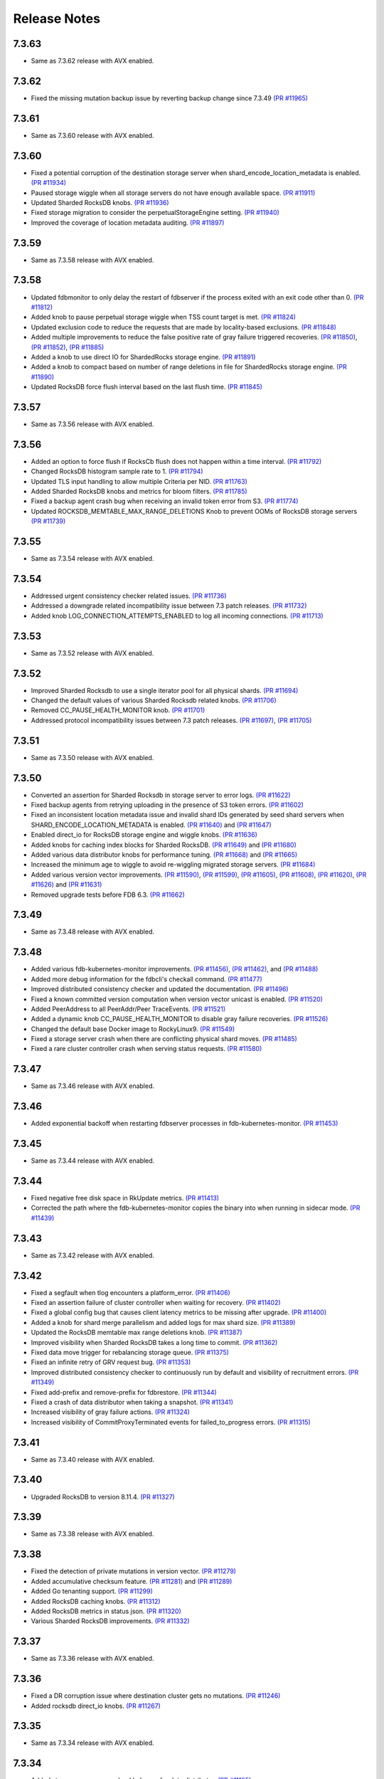 .. _release-notes:

#############
Release Notes
#############

7.3.63
======
* Same as 7.3.62 release with AVX enabled.

7.3.62
======
* Fixed the missing mutation backup issue by reverting backup change since 7.3.49 `(PR #11965) <https://github.com/apple/foundationdb/pull/11965>`_

7.3.61
======
* Same as 7.3.60 release with AVX enabled.

7.3.60
======
* Fixed a potential corruption of the destination storage server when shard_encode_location_metadata is enabled. `(PR #11934) <https://github.com/apple/foundationdb/pull/11934>`_
* Paused storage wiggle when all storage servers do not have enough available space. `(PR #11911) <https://github.com/apple/foundationdb/pull/11911>`_
* Updated Sharded RocksDB knobs. `(PR #11936) <https://github.com/apple/foundationdb/pull/11936>`_
* Fixed storage migration to consider the perpetualStorageEngine setting. `(PR #11940) <https://github.com/apple/foundationdb/pull/11940>`_
* Improved the coverage of location metadata auditing. `(PR #11897) <https://github.com/apple/foundationdb/pull/11897>`_

7.3.59
======
* Same as 7.3.58 release with AVX enabled.

7.3.58
======
* Updated fdbmonitor to only delay the restart of fdbserver if the process exited with an exit code other than 0. `(PR #11812) <https://github.com/apple/foundationdb/pull/11812>`_
* Added knob to pause perpetual storage wiggle when TSS count target is met. `(PR #11824) <https://github.com/apple/foundationdb/pull/11824>`_
* Updated exclusion code to reduce the requests that are made by locality-based exclusions. `(PR #11848) <https://github.com/apple/foundationdb/pull/11848>`_
* Added multiple improvements to reduce the false positive rate of gray failure triggered recoveries. `(PR #11850) <https://github.com/apple/foundationdb/pull/11850>`_, `(PR #11852) <https://github.com/apple/foundationdb/pull/11852>`_, `(PR #11885) <https://github.com/apple/foundationdb/pull/11885>`_
* Added a knob to use direct IO for ShardedRocks storage engine. `(PR #11891) <https://github.com/apple/foundationdb/pull/11891>`_
* Added a knob to compact based on number of range deletions in file for ShardedRocks storage engine. `(PR #11890) <https://github.com/apple/foundationdb/pull/11890>`_
* Updated RocksDB force flush interval based on the last flush time. `(PR #11845) <https://github.com/apple/foundationdb/pull/11845>`_

7.3.57
======
* Same as 7.3.56 release with AVX enabled.

7.3.56
======
* Added an option to force flush if RocksCb flush does not happen within a time interval. `(PR #11792) <https://github.com/apple/foundationdb/pull/11792>`_
* Changed RocksDB histogram sample rate to 1. `(PR #11794) <https://github.com/apple/foundationdb/pull/11794>`_
* Updated TLS input handling to allow multiple Criteria per NID. `(PR #11763) <https://github.com/apple/foundationdb/pull/11763>`_
* Added Sharded RocksDB knobs and metrics for bloom filters. `(PR #11785) <https://github.com/apple/foundationdb/pull/11785>`_
* Fixed a backup agent crash bug when receiving an invalid token error from S3. `(PR #11774) <https://github.com/apple/foundationdb/pull/11774>`_
* Updated ROCKSDB_MEMTABLE_MAX_RANGE_DELETIONS Knob to prevent OOMs of RocksDB storage servers `(PR #11739) <https://github.com/apple/foundationdb/pull/11739>`_

7.3.55
======
* Same as 7.3.54 release with AVX enabled.

7.3.54
======
* Addressed urgent consistency checker related issues. `(PR #11736) <https://github.com/apple/foundationdb/pull/11736>`_
* Addressed a downgrade related incompatibility issue between 7.3 patch releases. `(PR #11732) <https://github.com/apple/foundationdb/pull/11732>`_
* Added knob LOG_CONNECTION_ATTEMPTS_ENABLED to log all incoming connections. `(PR #11713) <https://github.com/apple/foundationdb/pull/11713>`_

7.3.53
======
* Same as 7.3.52 release with AVX enabled.

7.3.52
======
* Improved Sharded Rocksdb to use a single iterator pool for all physical shards. `(PR #11694) <https://github.com/apple/foundationdb/pull/11694>`_
* Changed the default values of various Sharded Rocksdb related knobs. `(PR #11706) <https://github.com/apple/foundationdb/pull/11706>`_
* Removed CC_PAUSE_HEALTH_MONITOR knob. `(PR #11701) <https://github.com/apple/foundationdb/pull/11701>`_
* Addressed protocol incompatibility issues between 7.3 patch releases. `(PR #11697) <https://github.com/apple/foundationdb/pull/11697>`_, `(PR #11705) <https://github.com/apple/foundationdb/pull/11705>`_

7.3.51
======
* Same as 7.3.50 release with AVX enabled.

7.3.50
======
* Converted an assertion for Sharded Rocksdb in storage server to error logs. `(PR #11622) <https://github.com/apple/foundationdb/pull/11622>`_
* Fixed backup agents from retrying uploading in the presence of S3 token errors. `(PR #11602) <https://github.com/apple/foundationdb/pull/11602>`_
* Fixed an inconsistent location metadata issue and invalid shard IDs generated by seed shard servers when SHARD_ENCODE_LOCATION_METADATA is enabled. `(PR #11640) <https://github.com/apple/foundationdb/pull/11640>`_ and `(PR #11647) <https://github.com/apple/foundationdb/pull/11647>`_
* Enabled direct_io for RocksDB storage engine and wiggle knobs. `(PR #11636) <https://github.com/apple/foundationdb/pull/11636>`_
* Added knobs for caching index blocks for Sharded RocksDB. `(PR #11649) <https://github.com/apple/foundationdb/pull/11649>`_ and `(PR #11680) <https://github.com/apple/foundationdb/pull/11680>`_
* Added various data distributor knobs for performance tuning. `(PR #11668) <https://github.com/apple/foundationdb/pull/11668>`_ and `(PR #11665) <https://github.com/apple/foundationdb/pull/11665>`_
* Increased the minimum age to wiggle to avoid re-wiggling migrated storage servers. `(PR #11684) <https://github.com/apple/foundationdb/pull/11684>`_
* Added various version vector improvements. `(PR #11590) <https://github.com/apple/foundationdb/pull/11590>`_, `(PR #11599) <https://github.com/apple/foundationdb/pull/11599>`_, `(PR #11605) <https://github.com/apple/foundationdb/pull/11605>`_, `(PR #11608) <https://github.com/apple/foundationdb/pull/11608>`_, `(PR #11620) <https://github.com/apple/foundationdb/pull/11620>`_, `(PR #11626) <https://github.com/apple/foundationdb/pull/11626>`_ and `(PR #11631) <https://github.com/apple/foundationdb/pull/11631>`_
* Removed upgrade tests before FDB 6.3. `(PR #11662) <https://github.com/apple/foundationdb/pull/11662>`_

7.3.49
======
* Same as 7.3.48 release with AVX enabled.

7.3.48
======
* Added various fdb-kubernetes-monitor improvements. `(PR #11456) <https://github.com/apple/foundationdb/pull/11456>`_, `(PR #11462) <https://github.com/apple/foundationdb/pull/11462>`_, and `(PR #11488) <https://github.com/apple/foundationdb/pull/11488>`_
* Added more debug information for the fdbcli's checkall command. `(PR #11477) <https://github.com/apple/foundationdb/pull/11477>`_
* Improved distributed consistency checker and updated the documentation. `(PR #11496) <https://github.com/apple/foundationdb/pull/11496>`_
* Fixed a known committed version computation when version vector unicast is enabled. `(PR #11520) <https://github.com/apple/foundationdb/pull/11520>`_
* Added PeerAddress to all PeerAddr/Peer TraceEvents. `(PR #11521) <https://github.com/apple/foundationdb/pull/11521>`_
* Added a dynamic knob CC_PAUSE_HEALTH_MONITOR to disable gray failure recoveries. `(PR #11526) <https://github.com/apple/foundationdb/pull/11526>`_
* Changed the default base Docker image to RockyLinux9. `(PR #11549) <https://github.com/apple/foundationdb/pull/11549>`_
* Fixed a storage server crash when there are conflicting physical shard moves. `(PR #11485) <https://github.com/apple/foundationdb/pull/11485>`_
* Fixed a rare cluster controller crash when serving status requests. `(PR #11580) <https://github.com/apple/foundationdb/pull/11580>`_

7.3.47
======
* Same as 7.3.46 release with AVX enabled.

7.3.46
======
* Added exponential backoff when restarting fdbserver processes in fdb-kubernetes-monitor. `(PR #11453) <https://github.com/apple/foundationdb/pull/11453>`_

7.3.45
======
* Same as 7.3.44 release with AVX enabled.

7.3.44
======
* Fixed negative free disk space in RkUpdate metrics. `(PR #11413) <https://github.com/apple/foundationdb/pull/11413>`_
* Corrected the path where the fdb-kubernetes-monitor copies the binary into when running in sidecar mode. `(PR #11439) <https://github.com/apple/foundationdb/pull/11439>`_

7.3.43
======
* Same as 7.3.42 release with AVX enabled.

7.3.42
======
* Fixed a segfault when tlog encounters a platform_error. `(PR #11406) <https://github.com/apple/foundationdb/pull/11406>`_
* Fixed an assertion failure of cluster controller when waiting for recovery. `(PR #11402) <https://github.com/apple/foundationdb/pull/11402>`_
* Fixed a global config bug that causes client latency metrics to be missing after upgrade. `(PR #11400) <https://github.com/apple/foundationdb/pull/11400>`_
* Added a knob for shard merge parallelism and added logs for max shard size. `(PR #11389) <https://github.com/apple/foundationdb/pull/11389>`_
* Updated the RocksDB memtable max range deletions knob. `(PR #11387) <https://github.com/apple/foundationdb/pull/11387>`_
* Improved visibility when Sharded RocksDB takes a long time to commit. `(PR #11362) <https://github.com/apple/foundationdb/pull/11362>`_
* Fixed data move trigger for rebalancing storage queue. `(PR #11375) <https://github.com/apple/foundationdb/pull/11375>`_
* Fixed an infinite retry of GRV request bug. `(PR #11353) <https://github.com/apple/foundationdb/pull/11353>`_
* Improved distributed consistency checker to continuously run by default and visibility of recruitment errors. `(PR #11349) <https://github.com/apple/foundationdb/pull/11349>`_
* Fixed add-prefix and remove-prefix for fdbrestore. `(PR #11344) <https://github.com/apple/foundationdb/pull/11344>`_
* Fixed a crash of data distributor when taking a snapshot. `(PR #11341) <https://github.com/apple/foundationdb/pull/11341>`_
* Increased visibility of gray failure actions. `(PR #11324) <https://github.com/apple/foundationdb/pull/11324>`_
* Increased visibility of CommitProxyTerminated events for failed_to_progress errors. `(PR #11315) <https://github.com/apple/foundationdb/pull/11315>`_

7.3.41
======
* Same as 7.3.40 release with AVX enabled.

7.3.40
======
* Upgraded RocksDB to version 8.11.4. `(PR #11327) <https://github.com/apple/foundationdb/pull/11327>`_

7.3.39
======
* Same as 7.3.38 release with AVX enabled.

7.3.38
======
* Fixed the detection of private mutations in version vector. `(PR #11279) <https://github.com/apple/foundationdb/pull/11279>`_
* Added accumulative checksum feature. `(PR #11281) <https://github.com/apple/foundationdb/pull/11281>`_ and `(PR #11289) <https://github.com/apple/foundationdb/pull/11289>`_
* Added Go tenanting support. `(PR #11299) <https://github.com/apple/foundationdb/pull/11299>`_
* Added RocksDB caching knobs. `(PR #11312) <https://github.com/apple/foundationdb/pull/11312>`_
* Added RocksDB metrics in status json. `(PR #11320) <https://github.com/apple/foundationdb/pull/11320>`_
* Various Sharded RocksDB improvements. `(PR #11332) <https://github.com/apple/foundationdb/pull/11332>`_


7.3.37
======
* Same as 7.3.36 release with AVX enabled.

7.3.36
======
* Fixed a DR corruption issue where destination cluster gets no mutations. `(PR #11246) <https://github.com/apple/foundationdb/pull/11246>`_
* Added rocksdb direct_io knobs. `(PR #11267) <https://github.com/apple/foundationdb/pull/11267>`_

7.3.35
======
* Same as 7.3.34 release with AVX enabled.

7.3.34
======
* Added storage-queue-aware load balancer for data distributor. `(PR #11195) <https://github.com/apple/foundationdb/pull/11195>`_
* Added a checksum field in MutationRef. `(PR #11193) <https://github.com/apple/foundationdb/pull/11193>`_
* Abort processes when abnormal shutdown is initiated to enable coredumps. `(PR #11198) <https://github.com/apple/foundationdb/pull/11198>`_
* Fixed fdbcli's checkall debug command. `(PR #11208) <https://github.com/apple/foundationdb/pull/11208>`_
* Added knobs for enabling RocksDB in-memory checksums for data structures. `(PR #11214) <https://github.com/apple/foundationdb/pull/11214>`_
* Fixed calculation of EmptyMessageRatio when version vector was enabled. `(PR #11227) <https://github.com/apple/foundationdb/pull/11227>`_
* Added consistency checker urgent mode. `(PR #11228) <https://github.com/apple/foundationdb/pull/11228>`_
* Disabled compaction compaction for newly added shard and fixed block cache usage reporting. `(PR #11247) <https://github.com/apple/foundationdb/pull/11247>`_
* Fixed setting perpetual_storage_wiggle_engine is considered as wrongly configured. `(PR #11252) <https://github.com/apple/foundationdb/pull/11252>`_
* Added a max range deletions knob before flush. `(PR #11243) <https://github.com/apple/foundationdb/pull/11243>`_

7.3.33
======
* Same as 7.3.32 release with AVX enabled.

7.3.32
======
* Enabled data distributor verbose tracing by default. `(PR #11159) <https://github.com/apple/foundationdb/pull/11159>`_
* Added RocksDB file checksum knobs. `(PR #11171) <https://github.com/apple/foundationdb/pull/11171>`_
* Fixed a regression that caused rebalance data moves to be scheduled at a much lower frequency. `(PR #11167) <https://github.com/apple/foundationdb/pull/11167>`_
* Added throttling of RocksDB flushes when memtable layers exceed a limit. `(PR #11182) <https://github.com/apple/foundationdb/pull/11182>`_
* Added a trace event when a log router cannot find its primary peek location. `(PR #11180) <https://github.com/apple/foundationdb/pull/11180>`_
* Upgraded RocksDB version to 8.10.0. `(PR #11175) <https://github.com/apple/foundationdb/pull/11175>`_
* Added periodical logging for RocksDB compaction reasons. `(PR #11186) <https://github.com/apple/foundationdb/pull/11186>`_

7.3.31
======
* Same as 7.3.30 release with AVX disabled.

7.3.30
======
* Fixed an issue in Ratekeeper that could cause StorageQueueInfo loss. `(PR #11124) <https://github.com/apple/foundationdb/pull/11124>`_
* Fixed checkall command for large shards. `(PR #11121) <https://github.com/apple/foundationdb/pull/11121>`_

7.3.29
======
* Same as 7.3.28 release with AVX disabled.

7.3.28
======
* Fixed a race condition in kvstorerockddb when accessing latencySample. `(PR #11114) <https://github.com/apple/foundationdb/pull/11114>`_
* Added support for physical shard move. `(PR #11086) <https://github.com/apple/foundationdb/pull/11086>`_
* Disabled CPU based team selection in rebalance data move. `(PR #11110) <https://github.com/apple/foundationdb/pull/11110>`_


7.3.27
======
* Same as 7.3.26 release with AVX disabled.

7.3.26
======
* Updated RocskDB version to 8.6.7. `(PR #11043) <https://github.com/apple/foundationdb/pull/11043>`_
* Changed RocksDB rate limiter to all IO. `(PR #11016) <https://github.com/apple/foundationdb/pull/11016>`_
* Added ``fdb_c_apiversion.g.h`` to OSX package. `(PR #11042) <https://github.com/apple/foundationdb/pull/11042>`_
* Added write traffic metrics to ddMetricsGetRange. `(PR #10998) <https://github.com/apple/foundationdb/pull/10998>`_
* Fixed several locality-based exclusion bugs. `(PR #11024) <https://github.com/apple/foundationdb/pull/11024>`_, `(PR #11007) <https://github.com/apple/foundationdb/pull/11007>`_, and `(PR #11005) <https://github.com/apple/foundationdb/pull/11005>`_
* Fixed the null pointer issue in proxy setup. `(PR #11039) <https://github.com/apple/foundationdb/pull/11039>`_

7.3.25
======
* Same as 7.3.24 release with AVX enabled.

7.3.24
======
* Released with AVX disabled.
* Added support for large shard. `(PR #10965) <https://github.com/apple/foundationdb/pull/10965>`_
* Fixed perpetual wiggle locality match regex. `(PR #10973) <https://github.com/apple/foundationdb/pull/10973>`_
* Added a knob to throttle perpetual wiggle data move. `(PR #10957) <https://github.com/apple/foundationdb/pull/10957>`_

7.3.23
======
* Same as 7.3.22 release with AVX enabled.

7.3.22
======
* No code change, only version bumped.

7.3.21
======
* Same as 7.3.20 release with AVX enabled.

7.3.20
======
* Added data move throttling for perpetual wiggle. `(PR #10957) <https://github.com/apple/foundationdb/pull/10957>`_
* Fixed AuditStorage to check all DC replicas. `(PR #10966) <https://github.com/apple/foundationdb/pull/10966>`_
* Added large shards support. `(PR #10965) <https://github.com/apple/foundationdb/pull/10965>`_
* Fixed bugs for locality-based exclusion. `(PR #10946) <https://github.com/apple/foundationdb/pull/10946>`_
* Fixed various memory-related bugs. `(PR #10952) <https://github.com/apple/foundationdb/pull/10952>`_ and `(PR #10969) <https://github.com/apple/foundationdb/pull/10969>`_
* Fixed perpetual wiggling locality match regex. `(PR #10972) <https://github.com/apple/foundationdb/pull/10972>`_

7.3.19
======
* Same as 7.3.18 release with AVX enabled.

7.3.18
======
* Released with AVX disabled.
* Changed Event to use std::latch from c++20. `(PR #10929) <https://github.com/apple/foundationdb/pull/10929>`_
* Added support for preinstalled libfmt. `(PR #10929) <https://github.com/apple/foundationdb/pull/10929>`_
* Changed perpetual_storage_wiggle_locality database option to take a list of localities. `(PR #10928) <https://github.com/apple/foundationdb/pull/10928>`_
* Fixed the trailing newline in c++filt output for Implib.so. `(PR #10921) <https://github.com/apple/foundationdb/pull/10921>`_
* Stopped tracking a storage server after its removal. `(PR #10921) <https://github.com/apple/foundationdb/pull/10921>`_
* Fixed Ratekeeper for not accounting dropped requests. `(PR #10921) <https://github.com/apple/foundationdb/pull/10921>`_
* Fixed a memory leak of cluster controller's status json invocation. `(PR #10921) <https://github.com/apple/foundationdb/pull/10921>`_
* Fixed cluster controller from issuing many point reads for storage metadata. `(PR #10906) <https://github.com/apple/foundationdb/pull/10906>`_
* Fixed multiple issues with AuditStorage. `(PR #10895) <https://github.com/apple/foundationdb/pull/10895>`_
* Disabled storage server read sampling by default. `(PR #10899) <https://github.com/apple/foundationdb/pull/10899>`_

7.3.17
======
* Same as 7.3.16 release with AVX enabled.

7.3.16
======
* Released with AVX disabled.
* Added location_metadata fdbcli to query shard locations and assignements. `(PR #10428) <https://github.com/apple/foundationdb/pull/10428>`_
* Added degraded/disconnected peer recovery in gray failure. `(PR #10541) <https://github.com/apple/foundationdb/pull/10541>`_
* Added replica and metadata audit support. `(PR #10631) <https://github.com/apple/foundationdb/pull/10631>`_
* Added a SecurityMode for data distributor where data movements are not allowed but auditStorage is enabled. `(PR #10660) <https://github.com/apple/foundationdb/pull/10660>`_
* Remove SS entries from RateKeeper once it is down. `(PR #10681) <https://github.com/apple/foundationdb/pull/10681/files>`_
* Added the support of manual compaction for Sharded RocksDB. `(PR #10815) <https://github.com/apple/foundationdb/pull/10838>`_

7.3.0
=====

Fixes
-----
* Fixed a consistency scan infinite looping without progress bug when a storage server is removed. `(PR #9154) <https://github.com/apple/foundationdb/pull/9154>`_
* Fixed a backup worker assertion failure. `(PR #8886) <https://github.com/apple/foundationdb/pull/8886>`_
* Fixed a DD stuck issue when the remote data center is dead. `(PR #9338) <https://github.com/apple/foundationdb/pull/9338>`_
* Exclude command will not perform a write if the addresses being excluded are already excluded. `(PR #9873) <https://github.com/apple/foundationdb/pull/9873>`_
* ConsistencyCheck should finish after complete scan than failing on first mismatch. `(PR #8539) <https://github.com/apple/foundationdb/pull/8539>`_

Bindings
--------
* Allow Ruby bindings to run on arm64. `(PR #9575) <https://github.com/apple/foundationdb/pull/9575>`_

Performance
-----------
* Improvements on physical shard creation to reduce shard count. `(PR #9067) <https://github.com/apple/foundationdb/pull/9067>`_
* Older TLog generations are garbage collected as soon as they are no longer needed. `(PR #10289) <https://github.com/apple/foundationdb/pull/10289>`_

Reliability
-----------
* Gray failure will monitor satellite TLog disconnections.
* Storage progress is logged during the slow recovery. `(PR #9041) <https://github.com/apple/foundationdb/pull/9041>`_
* Added a new network option fail_incompatible_client. If the option is set, transactions are failing with fail_incompatible_client in case of an attempt to connect to a cluster without providing a compatible client library

Status
------

Other Changes
-------------

*  Added MonotonicTime field, based on system clock, to CommitDebug
   trace events, for accurate timing.

*  Added a new function fdb_database_get_client_status providing a
   client-side connection status information in json format.

*  Added a new network option retain_client_library_copies to avoid
   deleting the temporary library copies after completion of the
   process. This may be useful in various debugging and profiling
   scenarios.

*  Added a new network option trace_initialize_on_setup to enable client
   traces already on fdb_setup_network, so that traces do not get lost
   on client configuration issues

*  TraceEvents related to TLS handshake, new connections, and tenant
   access by authorization token are no longer subject to suppression or
   throttling, using an internal “AuditedEvent” TraceEvent
   classification

*  Usage of authorization token is logged as part of AuditedEvent, with
   5-second suppression time window for duplicate entries (suppression
   time window is controlled by AUDIT_TIME_WINDOW flow knob)

Earlier release notes
---------------------
* :doc:`7.2 (API Version 720) </release-notes/release-notes-720>`
* :doc:`7.1 (API Version 710) </release-notes/release-notes-710>`
* :doc:`7.0 (API Version 700) </release-notes/release-notes-700>`
* :doc:`6.3 (API Version 630) </release-notes/release-notes-630>`
* :doc:`6.2 (API Version 620) </release-notes/release-notes-620>`
* :doc:`6.1 (API Version 610) </release-notes/release-notes-610>`
* :doc:`6.0 (API Version 600) </release-notes/release-notes-600>`
* :doc:`5.2 (API Version 520) </release-notes/release-notes-520>`
* :doc:`5.1 (API Version 510) </release-notes/release-notes-510>`
* :doc:`5.0 (API Version 500) </release-notes/release-notes-500>`
* :doc:`4.6 (API Version 460) </release-notes/release-notes-460>`
* :doc:`4.5 (API Version 450) </release-notes/release-notes-450>`
* :doc:`4.4 (API Version 440) </release-notes/release-notes-440>`
* :doc:`4.3 (API Version 430) </release-notes/release-notes-430>`
* :doc:`4.2 (API Version 420) </release-notes/release-notes-420>`
* :doc:`4.1 (API Version 410) </release-notes/release-notes-410>`
* :doc:`4.0 (API Version 400) </release-notes/release-notes-400>`
* :doc:`3.0 (API Version 300) </release-notes/release-notes-300>`
* :doc:`2.0 (API Version 200) </release-notes/release-notes-200>`
* :doc:`1.0 (API Version 100) </release-notes/release-notes-100>`
* :doc:`Beta 3 (API Version 23) </release-notes/release-notes-023>`
* :doc:`Beta 2 (API Version 22) </release-notes/release-notes-022>`
* :doc:`Beta 1 (API Version 21) </release-notes/release-notes-021>`
* :doc:`Alpha 6 (API Version 16) </release-notes/release-notes-016>`
* :doc:`Alpha 5 (API Version 14) </release-notes/release-notes-014>`
